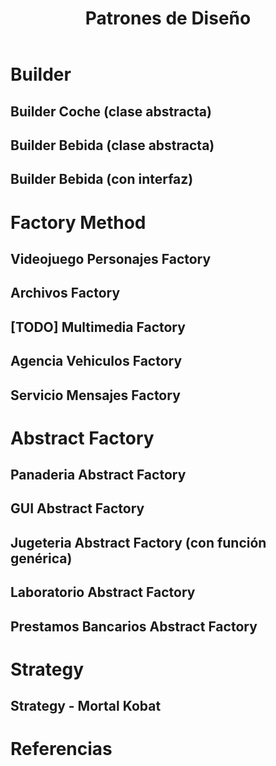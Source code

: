 #+TITLE: Patrones de Diseño
#+STARTUP: inlineimages
* Builder
** Builder Coche (clase abstracta)
 #+BEGIN_SRC plantuml :file diagrama-de-clases/builder-coche.png :exports results
   @startuml
   Title Patron Builder

   ' ================
   ' ==== CLASES ====
   ' ================

   abstract class BuilderCoche{
       #coche;
       +crearCoche();
       +getCoche();
       +{abstract} construirMotor();
       +{abstract} construirCarroceria()
       +construir()
   }

   class BuilderCocheModerno{
       +construirMotor();
       +construirCarroceria()
   }

   class BuilderCocheAntiguo{
       +construirMotor();
       +construirCarroceria()
   }

   class Coche{
       -carroceria
       -motor
       -velocidad
   }

   ' ================
   ' == RELACIONES ==
   ' ================

   BuilderCoche -r-> Coche
   BuilderCocheModerno -u-|> BuilderCoche
   BuilderCocheAntiguo -u-|> BuilderCoche

   ' ================
   ' ==== NOTAS =====
   ' ================

   note top of Coche
   ,**Product**
   ,* Se crean objetos de este tipo
   end note

   note top of BuilderCoche
   ,**Abstract Builder**
   ,* No se instancia, generaliza
   ,* Construye el objeto y lo devuelve
   ,* **construir()** ejecuta las configuraciones
   end note

   note as N
   ,**Concrete Builder**
   ,* Configuran el abstract builder
   ,* Implementan las configuraciones
   end note

   N .u. BuilderCocheAntiguo
   N .u. BuilderCocheModerno

   @enduml
 #+END_SRC

 #+RESULTS:
 [[file:diagrama-de-clases/builder-coche.png]]
** Builder Bebida (clase abstracta)
 #+BEGIN_SRC plantuml :file diagrama-de-clases/builder-bebida.png :exports results
   @startuml
   Title Patrón Builder

   ' ================
   ' ==== CLASES ====
   ' ================

   abstract class BebidaBuilder{
       #bebida
       +{abstract} void servir()
       +{abstract} void calentarAgua()
       +{abstract} void agregarExtras()
       +void preparar()
       +void crearBebida()
       +Bebida getBebida()
   }

   class CafeBuilder{
       +void servir()
       +void calentarAgua()
       +void agregarExtras()
   }

   class TeBuilder{
       +void servir()
       +void calentarAgua()
       +void agregarExtras()
   }

   class Bebida{
       -int temperatura
       -String tipo
       -TamanioVaso tamanioVaso
   }

   ' ================
   ' == RELACIONES ==
   ' ================

   together {
   TeBuilder       -u-|> BebidaBuilder
   CafeBuilder     -u-|> BebidaBuilder
   BebidaBuilder   -r->  Bebida
   }

   ' ================
   ' ==== NOTAS =====
   ' ================

   note as N1
   ,**Abstract Builder**
   Declara los pasos de construcción
   que comparten los AbstractBuilder

   crearBebida(){
       bebida = new Bebida()
   }

   preparar(){
       crearBebida()
       calentarAgua()
       agregarExtra()
       servir()
   }
   end note

   note as N2
   @Override
   calentarAgua(){
       bebida.setTemperatura(60)
   }
   end note

   note as N3
   ,**Concrete Builder**
   ,* Implementa los pasos de construcción
   ,* Cada uno tiene su propia implementación

   @Override
   calentarAgua(){
       bebida.setTemperatura(90)
   }
   end note

   note as N4
   ,**Product**
   ,* Objeto que se va a construir
   end note

   N1 .r. BebidaBuilder
   N2 .u. CafeBuilder
   N3 .u. TeBuilder
   N4 .l. Bebida

   @enduml
 #+END_SRC

 #+RESULTS:
 [[file:diagrama-de-clases/builder-bebida.png]]
** Builder Bebida (con interfaz)
   #+BEGIN_SRC plantuml :file diagrama-de-clases/builder-bebida-interfaz.png :exports results
     @startuml
     Title Patrón Builder (con interfáz)

     ' ================
     ' ==== CLASES ====
     ' ================

     class Cafeteria{
         +void cambiarBebida(BebidaBuilder builder)
         +void prepararBebida(BebidaBuilder builder)
     }

     interface BebidaBuilder{
         +void servir()
         +void calentarAgua()
         +void agregarExtras()
     }

     class CafeBuilder{
         -Cafe bebida
    
         +void servir()
         +void calentarAgua()
         +void agregarExtras()
         +Cafe getBebida()
     }

     class TeBuilder{
         -Te bebida
    
         +void servir()
         +void calentarAgua()
         +void agregarExtras()
         +Te getBebida()
     }

     class Cafe{
         -int temperatura
         -String tipo
         -TamanioVaso tamanioVaso
     }

     class Te{
         -int temperatura
         -String tipo
         -TamanioVaso tamanioVaso
     }

     ' ================
     ' == RELACIONES ==
     ' ================

     Cafeteria       -d-> BebidaBuilder

     TeBuilder       .u.|> BebidaBuilder
     CafeBuilder     .u.|> BebidaBuilder

     TeBuilder       -d-> Te
     CafeBuilder     -d-> Cafe

     ' ================
     ' ==== NOTAS =====
     ' ================

     note as N1
     ,**Abstract Builder**

     end note

     note as N2
     ,**Concrete Builder**
       TeBuilder(){ // constructor
         bebida = new Te()
       }

       @Override
       void calentarAgua(){    
         bebida.setTemperatura(80)
       }
  
       @Override
       void agregarExtras(){
         bebida.setTipo("dulce")
       }
     end note

     note as N3
     ,**Director**

     void prepararBebida(BebidaBuilder builder){
         cambiarBebida(bebidaBuilder)
    
         bebidaBuilder.calentarAgua()
         bebidaBuilder.agregarExtras()
         bebidaBuilder.servir()
     }
     end note

     N1 .l. BebidaBuilder
     N2 .r. TeBuilder
     N3 .r. Cafeteria

     note right of Te : **Product**

     @enduml
   #+END_SRC

   #+RESULTS:
   [[file:diagrama-de-clases/builder-bebida-interfaz.png]]
* Factory Method
** Videojuego Personajes Factory
   #+BEGIN_SRC plantuml :file diagramas-de-clases/personaje-factory.png :exports results
     @startuml
     Title Patrón Factory-Method

     ' ================
     ' ==== CLASES ====
     ' ================

     rectangle "Factory - Concrete Factory" as A{
     abstract class PersonajeFactory{
         +void accion()
         +Personaje crearPersonaje()
     }

     class RandomFactory{
         +Personaje crearPersonaje()
     }
     class PoderososFactory{
         +Personaje crearPersonaje()
     }
     }

     rectangle "Product - Concrete Product" as B{
     interface Personaje{
         +void correr()
         +void saltar()
     }

     class Arquero{
     }

     class Barbaro{
     }
     }

     ' ================
     ' == RELACIONES ==
     ' ================

     '
     Arquero .u.|> Personaje
     Barbaro .u.|> Personaje

     RandomFactory       -u-|> PersonajeFactory
     PoderososFactory   -u-|> PersonajeFactory

     PersonajeFactory    .r.>  Personaje : usa

     ' ================
     ' ==== NOTAS =====
     ' ================

     note as N1
     ,**Concrete Factory**

     crearPersonaje(){
     // un algoritmo para
     // elegir un personaje random
     }
     end note

     note as N2
     ,**Concrete Factory**

     crearPersonaje(){
     // otro algoritmo para
     // elegir los más poderosos
     }
     end note

     N1 .u. RandomFactory
     N2 .u. PoderososFactory

     @enduml
   #+END_SRC

   #+RESULTS:
   [[file:diagramas-de-clases/personaje-factory.png]]
** Archivos Factory
   #+BEGIN_SRC plantuml :file diagramas-de-clases/archivo-factory.png :exports results
     @startuml
     Title Patrón Factory-Method

     ' ================
     ' ==== CLASES ====
     ' ================

     rectangle "Product - Concrete Product" as A{
         interface Archivo{
             +void abrir()
             +void cerrar()
             +void guardar()
         }
    
         class ArchivoPDF
         class ArchivoTXT
     }


     rectangle "Factory - Concrete Factory" as B{
         abstract class ArchivoFactory{
             +void accion()
             +Archivo crearArchivo()
         }
    
         class WindowsFactory{
             +Archivo crearArchivo()
         }
    
         class LinuxFactory{
             +Archivo crearArchivo()
         }
     }

     ' ================
     ' == RELACIONES ==
     ' ================

     ArchivoPDF .u.|> Archivo
     ArchivoTXT .u.|> Archivo

     WindowsFactory  -u-|> ArchivoFactory
     LinuxFactory    -u-|> ArchivoFactory

     ArchivoFactory  .r.> Archivo

     ' ================
     ' ==== NOTAS =====
     ' ================

     note as N1
     crearArchivo(){
     // implementacion para windows
     }
     end note

     note as N2
     crearArchivo(){
     // implementacion para linux
     }
     end note

     N1 .u. WindowsFactory
     N2 .u. LinuxFactory

     @enduml
   #+END_SRC

   #+RESULTS:
   [[file:diagramas-de-clases/archivo-factory.png]]
** [TODO] Multimedia Factory
   #+BEGIN_SRC plantuml :file diagramas-de-clases/multimedia-factory.png :exports results
     @startuml
     Title Patrón Factory-Method

     ' ================
     ' ==== CLASES ====
     ' ================

     abstract class ArchivoFactory{
         +ArchivoMultimedia crearArchivo()
     }

     class FullHDFactory{
         +ArchivoMultimedia crearArchivo()
     }

     class LowFactory{
         +ArchivoMultimedia crearArchivo()
     }

     interface ArchivoMultimedia{
         +void reproducir()
     }

     class ArchivoVideo
     class ArchivoAudio

     ' ================
     ' == RELACIONES ==
     ' ================

     ArchivoVideo .u.|> ArchivoMultimedia
     ArchivoAudio .u.|> ArchivoMultimedia

     FullHDFactory    -u-|> ArchivoFactory
     LowFactory       -u-|> ArchivoFactory

     ArchivoFactory .r.> ArchivoMultimedia

     ' ================
     ' ==== NOTAS =====
     ' ================

     @enduml
   #+END_SRC
** Agencia Vehiculos Factory
   #+BEGIN_SRC plantuml :file diagramas-de-clases/agencia-vehiculos-factory.png :exports results
     @startuml
     Title Patrón Factory-Method

     ' ================
     ' ==== CLASES ====
     ' ================

     rectangle "Product - Concrete Product" as A{
         interface Vehiculo{
             +void conducir()
         }
    
         class Bicicleta{
             +int cantRuedas
             +void conducir()
         }
    
         class Auto{
             +int cantRuedas
             +void conducir()
         }
     }

     rectangle "Factory - Concrete Factory" as B{
         abstract class AgenciaVehiculoFactory{
             +Vehiculo crearVehiculo()
         }
    
         class LineaDeportivaFactory{
             +Vehiculo crearVehiculo()
         }
    
         class LineaFamiliarFactory{
             +Vehiculo crearVehiculo()
         }
     }


     ' ================
     ' == RELACIONES ==
     ' ================

     Bicicleta   .u.|> Vehiculo
     Auto        .u.|> Vehiculo

     AgenciaVehiculoFactory .r.> Vehiculo

     LineaDeportivaFactory -u-|> AgenciaVehiculoFactory
     LineaFamiliarFactory -u-|> AgenciaVehiculoFactory

     ' ================
     ' ==== NOTAS =====
     ' ================

     @enduml
   #+END_SRC

   #+RESULTS:
   [[file:diagramas-de-clases/agencia-vehiculos-factory.png]]
** Servicio Mensajes Factory
   #+BEGIN_SRC plantuml :file diagramas-de-clases/servicio-mensajes-factory.png :exports results
     @startuml
     Title Patrón Factory-Method

     ' ================
     ' ==== CLASES ====
     ' ================

     rectangle "Product - Concrete Product" as A{
         interface Mensaje{
             +void enviar()
         }
    
         class MensajeDeVoz{
             -String destinatario
             -int duracion
             -int calidad
             +void enviar()
         }
         class MensajeSMS{
             -String destinatario
             -String texto
             +void enviar()
         }
     }

     rectangle "Factory - Factory Product" as B{
         abstract class ServicioMensajeFactory{
             +Mensaje crearMensaje()
         }
    
         class WhatsappFactory{
             +Mensaje crearMensaje()
         }
    
         class TelegramFactory{
             +Mensaje crearMensaje()
         }
     }

     ' ================
     ' == RELACIONES ==
     ' ================

     MensajeDeVoz .u.|> Mensaje
     MensajeSMS .u.|> Mensaje

     ServicioMensajeFactory -r-> Mensaje

     WhatsappFactory -u-|> ServicioMensajeFactory
     TelegramFactory -u-|> ServicioMensajeFactory

     ' ================
     ' ==== NOTAS =====
     ' ================

     @enduml
   #+END_SRC

   #+RESULTS:
   [[file:diagramas-de-clases/servicio-mensajes-factory.png]]
* Abstract Factory
** Panaderia Abstract Factory
   #+BEGIN_SRC plantuml :file diagramas-de-clases/panaderia-abstract-factory.png :exports results
     @startuml
     Title Patrón Abstract Factory

     ' ================
     ' ==== CLASES ====
     ' ================


     rectangle "Product - Concrete Product" as A #lightgreen{
         interface Sanwich{
             +void calentar()
             +void agregarCondimentos()
         }
    
         class SanwichMilanesa
         class SanwichVegetariano
     }


     rectangle "Product - Concrete Product" as B #lightblue{
         interface Empanada{
             +void cocinar()
             +void hacerRepulge()
         }
    
         class EmpanadaCarne
         class EmpanadaVerdura
     }

     rectangle "Concrete Factories - Abstract Factory" as c{
     abstract class PanaderiaFactory{
         -Factory factory
         +Empanada crearEmpanada()
         +Pizza crearPizza()
     }

     class PanaderiaBarrialFactory{
         +Empanada crearEmpanada()
         +Pizza crearPizza()
     }

     class PanaderiaGourmetFactory{
         +Empanada crearEmpanada()
         +Pizza crearPizza()
     }
     }
     ' ================
     ' == RELACIONES ==
     ' ================

     PanaderiaBarrialFactory -u-|> PanaderiaFactory
     PanaderiaGourmetFactory -u-|> PanaderiaFactory

     PanaderiaBarrialFactory .[#blue,dashed,thickness=2]d.> EmpanadaCarne
     PanaderiaGourmetFactory .[#blue,dashed,thickness=2]r.> EmpanadaVerdura

     PanaderiaBarrialFactory .[#green,dashed,thickness=2]d.> SanwichMilanesa
     PanaderiaGourmetFactory .[#green,dashed,thickness=2]r.> SanwichVegetariano

     EmpanadaVerdura     .u.|> Empanada
     EmpanadaCarne       .u.|> Empanada

     SanwichVegetariano  .u.|> Sanwich
     SanwichMilanesa     .U.|> Sanwich


     ' ================
     ' ==== NOTAS =====
     ' ================


     @enduml
   #+END_SRC

   #+RESULTS:
   [[file:diagramas-de-clases/panaderia-abstract-factory.png]]
** GUI Abstract Factory
   #+BEGIN_SRC plantuml :file diagramas-de-clases/gui-abstract-factory.png :exports results
     @startuml
     Title Patrón Abstract Factory - GUI Windows/Linux

     ' ================
     ' ==== CLASES ====
     ' ================

     rectangle "Product #1 - Concrete Products\nFamilia de Botones"{
         interface Boton{
             +void cerrarVentana()
             +void reproducirSonido()
         }

         class WinBoton{
             +void cerrarVentana()
             +void reproducirSonido()
         }
         class LinuxBoton{
             +void cerrarVentana()
             +void reproducirSonido()
         }
     }

     rectangle "Product #2 - Concrete Products\nFamilia de Checkboxes"{
         interface Checkbox{
             +void click()
         }

         class WinCheckbox{
             +void click()
         }
         class LinuxCheckbox{
             +void click()
         }
     }

     rectangle "Abstract Factory - Concrete Factories"{
         abstract class GUIFactory{
             -Factory GUIFactory
             +{abstract} Boton crearBoton()
             +{abstract} Checkbox crearCheckbox()
         }

         class GUIWinFactory{
             +Boton crearBoton()
             +Checkbox crearCheckbox()
         }

         class GUILinuxFactory{
             +Boton crearBoton()
             +Checkbox crearCheckbox()
         }
     }

     ' ================
     ' == RELACIONES ==
     ' ================

     GUIWinFactory      -u-|> GUIFactory
     GUILinuxFactory    -u-|> GUIFactory

     WinBoton        .u.|> Boton
     LinuxBoton      .u.|> Boton

     WinCheckbox     .u.|> Checkbox
     LinuxCheckbox   .u.|> Checkbox

     GUIWinFactory      .r.> WinCheckbox
     GUIWinFactory      .r.> WinBoton

     GUILinuxFactory    .d.> LinuxCheckbox
     GUILinuxFactory    .d.> LinuxBoton

     ' ================
     ' ==== NOTAS =====
     ' ================


     @enduml
   #+END_SRC

   #+RESULTS:
   [[file:diagramas-de-clases/gui-abstract-factory.png]]
** Jugeteria Abstract Factory (con función genérica)
   #+BEGIN_SRC plantuml :file diagramas-de-clases/jugeteria-abstract-factory.png :exports results
     @startuml
     Title Patrón Abstract Factory - Jugeteria

     ' ================
     ' ==== CLASES ====
     ' ================

     class Programa{
         JugeteriaFactory getFactory(String factory)
     }

     rectangle "Product - Concrete Products \nFamilia de Animales" as Animales{
         interface Animal{
             +String getTipo()    
             +void caminar()
             +void gruñir()
         }
         class Leon{
             +String getTipo()    
             +void caminar()
             +void gruñir()
         }

         class Puma{
             +String getTipo()    
             +void caminar()
             +void gruñir()
         }

         class Tigre{
             +String getTipo()    
             +void caminar()
             +void gruñir()
         }
     }

     rectangle "Product - Concrete Products \nFamilia de Colores" as Colores{
         interface Color{
             +String getColor()
         }
         class Blanco{
             +String getColor()
         }

         class Naranja{
             +String getColor()
         }
     }


     class AnimalFactory{
         +Animal crearAnimal(String tipo)
     }

     class ColorFactory{
         +Color crearColor(String tipo)
     }

     interface JugeteriaFactory{
         +T crear(String factory)
     }
     ' ================
     ' == RELACIONES ==
     ' ================

     Leon    .u.|> Animal
     Tigre   .u.|> Animal
     Puma    .u.|> Animal

     Blanco      .u.|> Color
     Naranja     .u.|> Color

     AnimalFactory   .u.|> JugeteriaFactory
     ColorFactory    .u.|> JugeteriaFactory

     AnimalFactory   .d.> Animal
     ColorFactory    .d.> Color

     Programa .l.> JugeteriaFactory

     ' ================
     ' ==== NOTAS =====
     ' ================


     @enduml
   #+END_SRC

   #+RESULTS:
   [[file:diagramas-de-clases/jugeteria-abstract-factory.png]]
** Laboratorio Abstract Factory
   #+BEGIN_SRC plantuml :file diagramas-de-clases/laboratorio2-abstract-factory.png :exports results
     @startuml
     Title Patrón Abstract Factory - Animales

     ' ================
     ' ==== CLASES ====
     ' ================

     class Programa{
         LaboratorioFactory getFactory(String factory)
     }

     rectangle "Product - Concrete Products \nFamilia de Animales" as Animales{
         interface Animal{
             +String getTipo()    
             +void caminar()
             +void gruñir()
         }
         class Leon{
             +String getTipo()    
             +void caminar()
             +void gruñir()
         }
    
         class Puma{
             +String getTipo()    
             +void caminar()
             +void gruñir()
         }
    
         class Tigre{
             +String getTipo()    
             +void caminar()
             +void gruñir()
         }
     }

     rectangle "Product - Concrete Products \nFamilia de Colores" as Colores{
         interface Color{
             +String getColor()
         }
         class Blanco{
             +String getColor()
         }
    
         class Naranja{
             +String getColor()
         }
     }


     class AnimalFactory{
         +Animal crearAnimal(String tipo)
         +Color crearColor(String tipo)
     }

     class ColorFactory{
         +Color crearColor(String tipo)
         +Animal crearAnimal(String tipo)
     }

     interface LaboratorioFactory{
         Animal crearAnimal(String animal)
         Color crearColor(String color)
     }
     ' ================
     ' == RELACIONES ==
     ' ================

     Leon    .u.|> Animal
     Tigre   .u.|> Animal
     Puma    .u.|> Animal

     Blanco      .u.|> Color
     Naranja     .u.|> Color

     AnimalFactory   .u.|> LaboratorioFactory
     ColorFactory    .u.|> LaboratorioFactory

     AnimalFactory   .d.> Animal
     ColorFactory    .d.> Color

     Programa .l.> LaboratorioFactory

     ' ================
     ' ==== NOTAS =====
     ' ================

     note as N1
     Si usaramos una función genérica
     como **T crear(String tipo)**
     no necesitaríamos agregar una función
     por cada factoria concreta
     end note

     N1 .r. LaboratorioFactory
     @enduml
   #+END_SRC

   #+RESULTS:
   [[file:diagramas-de-clases/laboratorio2-abstract-factory.png]]
** Prestamos Bancarios Abstract Factory
   #+BEGIN_SRC plantuml :file diagramas-de-clases/prestamos-abstract-factory.png :exports results
     @startuml
     Title Patrón Abstract Factory - Prestamos Bancarios

     ' ================
     ' ==== CLASES ====
     ' ================

     cloud "Client"{
         class Aplicacion{
             +{static} SistemaFactory getFactory(String Factory)
         }
     }

     rectangle "Product - Concrete Products \nFamilia de Bancos" as A{
         interface Banco{
             +String getNombre()
         }
    
         class BancoCiudad{
             -String nombre
             +String getNombre()
         }
    
         class BancoProvincia{
             -String nombre
             +String getNombre()
         }
     }

     rectangle "Product - Concrete Products \nFamilia de Prestamos" as B{
         abstract class Prestamo{
             -int valor
             -int intereses
             +{abstract} void calcularIntereses()
             +void calcularPestamo()
         }
    
         class PrestamoEstudiantil{
             +void calcularIntereses()
         }
    
         class PrestamoPYME{
             +void calcularIntereses()
         }
    
         class PrestamoFamiliar{
             +void calcularIntereses()
         }
     }

     rectangle "Abstract Factory - Concrete Factories" as C{
         class BancoFactory{
             +Banco crearBanco()
         }
    
         class PrestamoFactory{
             +Prestamo crearPrestamo()
         }
    
         abstract class SistemaFactory{
             +Prestamo crearPrestamo()
             +Banco crearBanco()
         }
     }
     ' ================
     ' == RELACIONES ==
     ' ================

     BancoCiudad     .u.|> Banco
     BancoProvincia  .u.|> Banco


     PrestamoEstudiantil -u-|> Prestamo
     PrestamoPYME        -u-|> Prestamo
     PrestamoFamiliar    -u-|> Prestamo

     BancoFactory    -u-|> SistemaFactory
     PrestamoFactory -u-|> SistemaFactory

     PrestamoFactory .d.> Prestamo
     BancoFactory    .d.> Banco

     Aplicacion .l.>  SistemaFactory

     ' ================
     ' ==== NOTAS =====
     ' ================


     @enduml
   #+END_SRC

   #+RESULTS:
   [[file:diagramas-de-clases/prestamos-abstract-factory.png]]

* Strategy
** Strategy - Mortal Kobat
   #+BEGIN_SRC plantuml :file diagramas-de-clases/mortal-kombat-strategy.png :exports results
     @startuml
     Title Strategy - Mortal Kombat

     ' ================
     ' ==== CLASES ====
     ' ================

     rectangle "Context" as A{
         abstract class Luchador{
             -Patada patada
             -Puñetazo puñetazo
        
             +void darPatada()
             +void darPuñetazo()
             +{abstract} String getNombre()
             +void setPatada()
             +void setPuñetazo()
         }
    
         class Scorpion{
             +String getNombre()
             +void darPatada()
             +void darPuñetazo()
         }
    
         class Goro{
             +String getNombre()
             +void darPuñetazo()
         }
     }

     rectangle "Strategy #1\nComportamiento Encapsulado" #lightgreen{
         interface Patada{
             +void darPatada()
         }
    
         class PatadaRapida{
             +void darPatada()
         }
    
         class PatadaVoladora{
             +void darPatada()
         }
     }

     rectangle "Strategy #2\nComportamiento Encapsulado" #lightblue{
         interface Puñetazo{
             +void darPuñetazo()
         }
    
         class PuñetazoPerforante{
         +void darPuñetazo()
         }
    
         class PuñetazoSangrante{
             +void darPuñetazo()
         }
     }

     ' ================
     ' == RELACIONES ==
     ' ================

     Scorpion    .u.|> Luchador
     Goro        .u.|> Luchador

     PatadaVoladora      .u.|> Patada
     PatadaRapida        .u.|> Patada

     PuñetazoPerforante   .u.|> Puñetazo
     PuñetazoSangrante   .u.|> Puñetazo

     Luchador::patada    -l[thickness=2]-> Patada
     Luchador::puñetazo  -r[thickness=2]-> Puñetazo

     ' ================
     ' ==== NOTAS =====
     ' ================


     @enduml
   #+END_SRC

   #+RESULTS:
   [[file:diagramas-de-clases/mortal-kombat-strategy.png]]

* Referencias
#+BEGIN_COMMENT
Chequear referencias
  1. https://www.fdi.ucm.es/profesor/jpavon/poo/2.14pdoo.pdf
  2. https://informaticapc.com/patrones-de-diseno/abstract-factory.php
  3. https://refactoring.guru/es/design-patterns/factory-method/java/example
  4. https://github.com/eugenp/tutorials/tree/master/patterns/design-patterns-creational/src/main/java/com/baeldung
  5. https://aprendeyprogramablog.wordpress.com/2016/07/10/ejemplo-abstract-factory/
  6. https://www.javatpoint.com/design-patterns-in-java
  7. https://github.com/miw-upm/apaw/tree/develop/src/main/java/es/upm/miw/pd
  8. https://www.geeksforgeeks.org/abstract-factory-pattern/

 **generales*
  9. https://www.fdi.ucm.es/profesor/jpavon/poo/2.14pdoo.pdf
**otras**
 10. https://picodotdev.github.io/blog-bitix/2020/12/para-que-sirve-la-palabra-clave-final-en-el-codigo-fuente-java/
#+END_COMMENT
